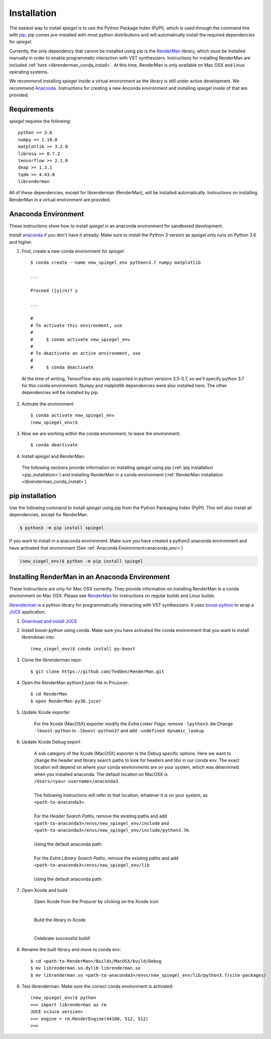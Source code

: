 .. _installation:

Installation
============

The easiest way to install *spiegel* is to use the Python Package Index (PyPI),
which is used through the command line with `pip <https://docs.python.org/3/installing/index.html>`_,
pip comes pre-installed with most python distributions and will automatically
install the required dependencies for *spiegel*.

Currently, the only dependency
that cannot be installed using pip is the
`RenderMan <https://github.com/fedden/RenderMan>`_ library, which must be installed
manually in order to enable programmatic interaction with VST synthesizers.
Instructions for installing RenderMan are included :ref:`here <librenderman_conda_install>`.
At this time, RenderMan is only available on Mac OSX and Linux operating systems.

We recommend installing *spiegel* inside a virtual environment as the library
is still under active development. We recommend `Anaconda <https://www.anaconda.com/>`_.
Instructions for creating a new Anconda environment and installing *spiegel* inside
of that are provided.

Requirements
------------

*spiegel* requires the following::

	python >= 3.6
	numpy >= 1.18.0
	matplotlib >= 3.2.0
	librosa >= 0.7.2
	tensorflow >= 2.1.0
	deap >= 1.3.1
	tqdm >= 4.43.0
	librenderman

All of these dependencies, except for librenderman (RenderMan), will be installed automatically.
Instructions on installing RenderMan in a virtual environment are provided.

.. _anaconda_env:

Anaconda Environment
--------------------

These instructions show how to install *spiegel* in an anaconda environment for sandboxed
development.

Install `anaconda <https://www.anaconda.com/>`_ if you don't have it already. Make sure
to install the Python 3 version as *speigel* only runs on Python 3.6 and higher.

1) First, create a new conda environment for *spiegel*::

	$ conda create --name new_spiegel_env python=3.7 numpy matplotlib

	...

	Proceed ([y]/n)? y

	...

	#
	# To activate this environment, use
	#
	#     $ conda activate new_spiegel_env
	#
	# To deactivate an active environment, use
	#
	#     $ conda deactivate

  | At the time of writing, TensorFlow was only supported in python versions 3.5-3.7,
	  so we'll specify python 3.7 for this conda environment. Numpy and matplotlib
	  dependencies were also installed here. The other dependencies will be installed
	  by pip.

2) Activate the environment::

	$ conda activate new_spiegel_env
	(new_spiegel_env)$

3) Now we are working within the conda environment, to leave the environment::

	$ conda deactivate

4) Install *spiegel* and RenderMan:

  The following sections provide information on installing *spiegel* using
  pip (:ref:`pip installation <pip_installation>`) and installing RenderMan in a
  conda environment (:ref:`RenderMan installation <librenderman_conda_install>`)


.. _pip_installation:

pip installation
----------------

Use the following command to install *spiegel* using pip from the Python Packaging
Index (PyPI). This will also install all dependencies, except for RenderMan.

.. code-block::

	$ python3 -m pip install spiegel

If you want to install in a anaconda environment. Make sure you have created a python3
anaconda environment and have activated that environment (See :ref:`Anaconda Environment<anaconda_env>`)

.. code-block::

	(new_siegel_env)$ python -m pip install spiegel

.. _librenderman_conda_install:

Installing RenderMan in an Anaconda Environment
-----------------------------------------------

These instructions are only for Mac OSX currently. They provide information on
installing RenderMan in a conda environment on Mac OSX. Please see `RenderMan <https://github.com/fedden/RenderMan>`_
for instructions on regular builds and Linux builds.

`librenderman <https://github.com/fedden/RenderMan>`_ is a python library for programmatically interacting with VST synthesizers.
It uses `boost-python <https://www.boost.org/doc/libs/1_66_0/libs/python/doc/html/index.html>`_ to wrap
a `JUCE <https://juce.com/>`_ application.

1) `Download and install JUCE <https://shop.juce.com/get-juce>`_

2) Install boost-python using conda. Make sure you have activated the conda environment that you want to install librendman into::

	(new_siegel_env)$ conda install py-boost

3) Clone the librenderman repo::

	$ git clone https://github.com/fedden/RenderMan.git

4) Open the RenderMan python3 jucer file in ProJucer::

	$ cd RenderMan
	$ open RenderMan-py36.jucer

5) Update Xcode exporter

	For the Xcode (MacOSX) exporter modify the *Extra Linker Flags*: remove ``-lpython3.6m``
	Change ``-lboost-python`` to ``-lboost-python37`` and add ``-undefined dynamic_lookup``

	.. image:: ../images/linker_flags.png

6) Update Xcode Debug export

	| A sub category of the Xcode (MacOSX) exporter is the Debug specific options. Here we want
		to change the header and library search paths to look for headers and libs in our conda env.
		The exact location will depend on where your conda environments are on your system, which was
		determined when you installed anaconda. The default location on MacOSX is ``/Users/<your-username>/anaconda3``.
	|
	| The following instructions will refer to that location, whatever it is on your system, as ``<path-to-anaconda3>``.
	|
	| For the *Header Search Paths*, remove the existing paths and add ``<path-to-anaconda3>/envs/new_spiegel_env/include`` and
		``<path-to-anaconda3>/envs/new_spiegel_env/include/python3.7m``.
	|
	| Using the default anaconda path:

	.. image:: ../images/header_search_paths.png

	|
	| For the *Extra Library Search Paths*, remove the existing paths and add ``<path-to-anaconda3>/envs/new_spiegel_env/lib``
	|
	| Using the default anaconda path:

	.. image:: ../images/extra_lib_path.png

7) Open Xcode and build

	Open Xcode from the Projucer by clicking on the Xcode icon

	.. image:: ../images/Xcode_projucer.png

	|

	Build the library in Xcode

	.. image:: ../images/build_xcode.png

	|

	Celebrate successful build!

8) Rename the built library and move to conda env::

	$ cd <path-to-RenderMan>/Builds/MacOSX/build/Debug
	$ mv librenderman.so.dylib librenderman.so
	$ mv librenderman.so <path-to-anaconda3>/envs/new_spiegel_env/lib/python3.7/site-packages/

9) Test librenderman. Make sure the correct conda environment is activated::

	(new_spiegel_env)$ python
	>>> import librenderman as rm
	JUCE v<Juce version>
	>>> engine = rm.RenderEngine(44100, 512, 512)
	>>>
